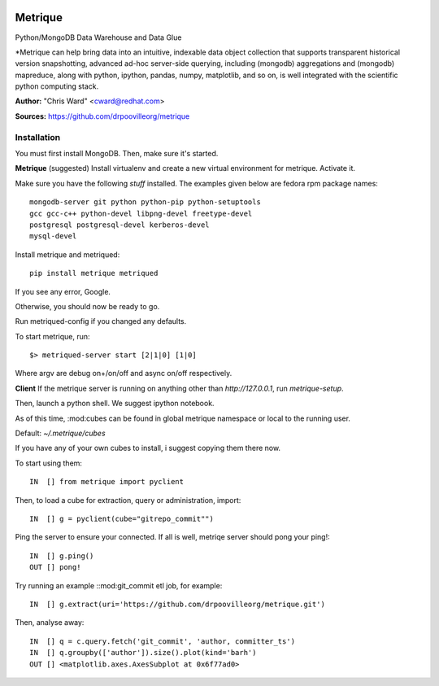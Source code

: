 .. image:: src/metriqued/metriqued/static/img/metrique_logo.png

Metrique
========

Python/MongoDB Data Warehouse and Data Glue

*Metrique can help bring data into an intuitive, indexable 
data object collection that supports transparent 
historical version snapshotting, advanced ad-hoc 
server-side querying, including (mongodb) aggregations 
and (mongodb) mapreduce, along with python, ipython, 
pandas, numpy, matplotlib, and so on, is well integrated 
with the scientific python computing stack. 

**Author:** "Chris Ward" <cward@redhat.com>

**Sources:** https://github.com/drpoovilleorg/metrique


Installation
------------

You must first install MongoDB. Then, make sure it's started.


**Metrique**
(suggested) Install virtualenv and create a new virtual 
environment for metrique. Activate it. 

Make sure you have the following *stuff* installed. The 
examples given below are fedora rpm package names::

    mongodb-server git python python-pip python-setuptools 
    gcc gcc-c++ python-devel libpng-devel freetype-devel
    postgresql postgresql-devel kerberos-devel
    mysql-devel

Install metrique and metriqued::

    pip install metrique metriqued

If you see any error, Google.

Otherwise, you should now be ready to go. 

Run metriqued-config if you changed any defaults.

To start metrique, run::
    
    $> metriqued-server start [2|1|0] [1|0]

Where argv are debug on+/on/off and async on/off respectively.


**Client**
If the metrique server is running on anything other than 
`http://127.0.0.1`, run `metrique-setup`.

Then,  launch a python shell. We suggest ipython notebook. 

As of this time, :mod:cubes can be found in global
metrique namespace or local to the running user. 

Default: `~/.metrique/cubes`

If you have any of your own cubes to install, i suggest
copying them there now.

To start using them::

    IN  [] from metrique import pyclient

Then, to load a cube for extraction, query or administration,
import::

    IN  [] g = pyclient(cube="gitrepo_commit"")

Ping the server to ensure your connected. If all 
is well, metriqe server should pong your ping!::

    IN  [] g.ping()
    OUT [] pong!

Try running an example ::mod:git_commit etl job, for example::

    IN  [] g.extract(uri='https://github.com/drpoovilleorg/metrique.git')

Then, analyse away::

    IN  [] q = c.query.fetch('git_commit', 'author, committer_ts') 
    IN  [] q.groupby(['author']).size().plot(kind='barh')
    OUT [] <matplotlib.axes.AxesSubplot at 0x6f77ad0>
